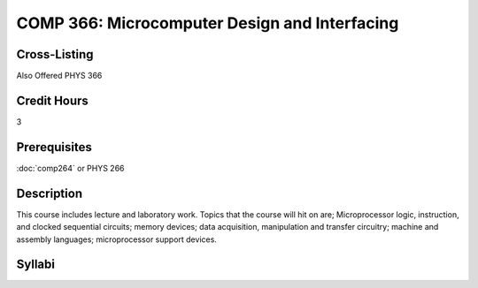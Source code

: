 COMP 366: Microcomputer Design and Interfacing
==============================================

Cross-Listing
-------------------------

Also Offered PHYS 366

Credit Hours
-----------------------

3

Prerequisites
------------------------------

:doc:`comp264` or PHYS 266

Description
--------------------

This course includes lecture and laboratory work. Topics that the course
will hit on are; Microprocessor logic, instruction, and clocked
sequential circuits; memory devices; data acquisition, manipulation and
transfer circuitry; machine and assembly languages; microprocessor
support devices.

Syllabi
--------------------

.. csv-table:: 
   	:header: "Semester/Year", "Instructor", "URL"
   	:widths: 15, 25, 50
